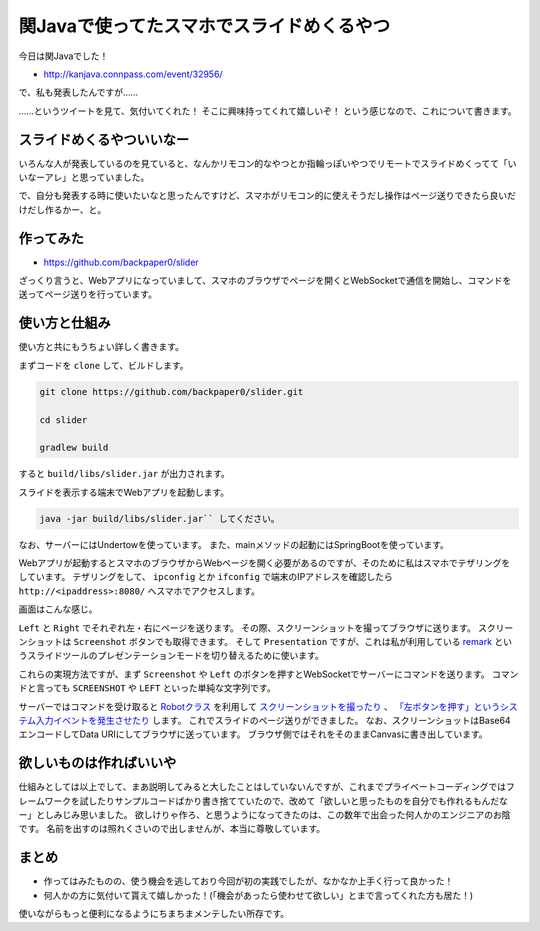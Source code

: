 関Javaで使ってたスマホでスライドめくるやつ
==================================================

今日は関Javaでした！

* http://kanjava.connpass.com/event/32956/

で、私も発表したんですが……

.. raw:: html

   <blockquote class="twitter-tweet" data-lang="ja"><p lang="ja" dir="ltr">スマホで操作してる？<a href="https://twitter.com/hashtag/kanjava?src=hash">#kanjava</a></p>&mdash; opengl-8080 (@opengl_8080) <a href="https://twitter.com/opengl_8080/status/741888387091554305">2016年6月12日</a></blockquote>
   <script async src="//platform.twitter.com/widgets.js" charset="utf-8">{}</script>

.. raw:: html

   <blockquote class="twitter-tweet" data-lang="ja"><p lang="ja" dir="ltr">スマホでスライド操作？<a href="https://twitter.com/hashtag/kanjava?src=hash">#kanjava</a></p>&mdash; セセリ (@serorigundam) <a href="https://twitter.com/serorigundam/status/741888565441748992">2016年6月12日</a></blockquote>
   <script async src="//platform.twitter.com/widgets.js" charset="utf-8">{}</script>

.. raw:: html

   <blockquote class="twitter-tweet" data-lang="ja"><p lang="ja" dir="ltr">うらがみさんのiPhone操作プレゼン、Reveal.jsとRemotes.ioとかかな？<a href="https://twitter.com/hashtag/kanjava?src=hash">#kanjava</a></p>&mdash; 佐々木和繁うなぎ㌠ (@kazsharp) <a href="https://twitter.com/kazsharp/status/741890063584239617">2016年6月12日</a></blockquote>
   <script async src="//platform.twitter.com/widgets.js" charset="utf-8">{}</script>

.. raw:: html

   <blockquote class="twitter-tweet" data-lang="ja"><p lang="ja" dir="ltr">うらがみさんのスライド操作。<br>まさかのアイポンから？！<br>アプリ自作？？<a href="https://twitter.com/hashtag/kanjava?src=hash">#kanjava</a></p>&mdash; EOA (@fukamiAO) <a href="https://twitter.com/fukamiAO/status/741889585978822656">2016年6月12日</a></blockquote>
   <script async src="//platform.twitter.com/widgets.js" charset="utf-8">{}</script>

……というツイートを見て、気付いてくれた！
そこに興味持ってくれて嬉しいぞ！
という感じなので、これについて書きます。

スライドめくるやついいなー
--------------------------------------------------

いろんな人が発表しているのを見ていると、なんかリモコン的なやつとか指輪っぽいやつでリモートでスライドめくってて「いいなーアレ」と思っていました。

で、自分も発表する時に使いたいなと思ったんですけど、スマホがリモコン的に使えそうだし操作はページ送りできたら良いだけだし作るかー、と。

作ってみた
--------------------------------------------------

* https://github.com/backpaper0/slider

ざっくり言うと、Webアプリになっていまして、スマホのブラウザでページを開くとWebSocketで通信を開始し、コマンドを送ってページ送りを行っています。

使い方と仕組み
--------------------------------------------------

使い方と共にもうちょい詳しく書きます。

まずコードを ``clone`` して、ビルドします。

.. code-block:: sh

   git clone https://github.com/backpaper0/slider.git

   cd slider

   gradlew build

すると ``build/libs/slider.jar`` が出力されます。

スライドを表示する端末でWebアプリを起動します。

.. code-block:: sh

   java -jar build/libs/slider.jar`` してください。

なお、サーバーにはUndertowを使っています。
また、mainメソッドの起動にはSpringBootを使っています。

Webアプリが起動するとスマホのブラウザからWebページを開く必要があるのですが、そのために私はスマホでテザリングをしています。
テザリングをして、 ``ipconfig`` とか ``ifconfig`` で端末のIPアドレスを確認したら ``http://<ipaddress>:8080/`` へスマホでアクセスします。

画面はこんな感じ。

.. image:: /images/slider.*

``Left`` と ``Right`` でそれぞれ左・右にページを送ります。
その際、スクリーンショットを撮ってブラウザに送ります。
スクリーンショットは ``Screenshot`` ボタンでも取得できます。
そして ``Presentation`` ですが、これは私が利用している `remark <http://remarkjs.com/>`_ というスライドツールのプレゼンテーションモードを切り替えるために使います。

これらの実現方法ですが、まず ``Screenshot`` や ``Left`` のボタンを押すとWebSocketでサーバーにコマンドを送ります。
コマンドと言っても ``SCREENSHOT`` や ``LEFT`` といった単純な文字列です。

サーバーではコマンドを受け取ると `Robotクラス <https://docs.oracle.com/javase/jp/8/docs/api/java/awt/Robot.html>`_ を利用して
`スクリーンショットを撮ったり <https://docs.oracle.com/javase/jp/8/docs/api/java/awt/Robot.html#createScreenCapture-java.awt.Rectangle->`_ 、
`「左ボタンを押す」というシステム入力イベントを発生させたり <https://docs.oracle.com/javase/jp/8/docs/api/java/awt/Robot.html#keyPress-int->`_ します。
これでスライドのページ送りができました。
なお、スクリーンショットはBase64エンコードしてData URIにしてブラウザに送っています。
ブラウザ側ではそれをそのままCanvasに書き出しています。

欲しいものは作ればいいや
--------------------------------------------------

仕組みとしては以上でして、まあ説明してみると大したことはしていないんですが、これまでプライベートコーディングではフレームワークを試したりサンプルコードばかり書き捨てていたので、改めて「欲しいと思ったものを自分でも作れるもんだなー」としみじみ思いました。
欲しけりゃ作ろ、と思うようになってきたのは、この数年で出会った何人かのエンジニアのお陰です。
名前を出すのは照れくさいので出しませんが、本当に尊敬しています。

まとめ
--------------------------------------------------

* 作ってはみたものの、使う機会を逃しており今回が初の実践でしたが、なかなか上手く行って良かった！
* 何人かの方に気付いて貰えて嬉しかった！(「機会があったら使わせて欲しい」とまで言ってくれた方も居た！)

使いながらもっと便利になるようにちまちまメンテしたい所存です。

.. author:: default
.. categories:: none
.. tags:: Java, Slider
.. comments::
